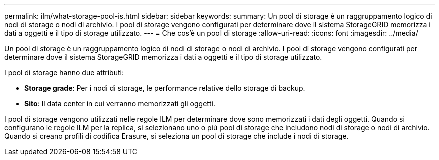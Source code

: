 ---
permalink: ilm/what-storage-pool-is.html 
sidebar: sidebar 
keywords:  
summary: Un pool di storage è un raggruppamento logico di nodi di storage o nodi di archivio. I pool di storage vengono configurati per determinare dove il sistema StorageGRID memorizza i dati a oggetti e il tipo di storage utilizzato. 
---
= Che cos'è un pool di storage
:allow-uri-read: 
:icons: font
:imagesdir: ../media/


[role="lead"]
Un pool di storage è un raggruppamento logico di nodi di storage o nodi di archivio. I pool di storage vengono configurati per determinare dove il sistema StorageGRID memorizza i dati a oggetti e il tipo di storage utilizzato.

I pool di storage hanno due attributi:

* *Storage grade*: Per i nodi di storage, le performance relative dello storage di backup.
* *Sito*: Il data center in cui verranno memorizzati gli oggetti.


I pool di storage vengono utilizzati nelle regole ILM per determinare dove sono memorizzati i dati degli oggetti. Quando si configurano le regole ILM per la replica, si selezionano uno o più pool di storage che includono nodi di storage o nodi di archivio. Quando si creano profili di codifica Erasure, si seleziona un pool di storage che include i nodi di storage.
